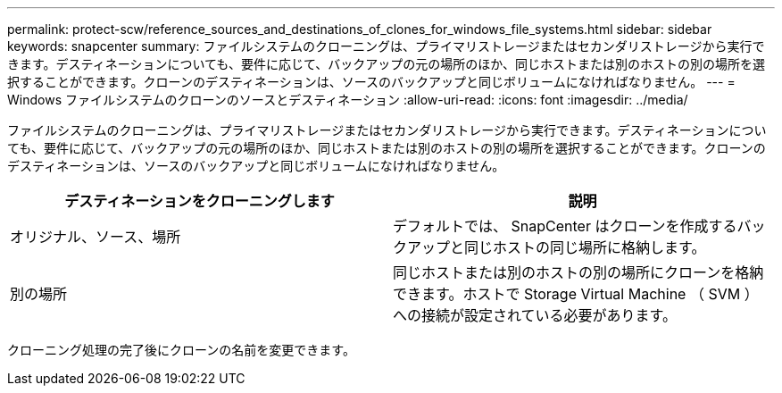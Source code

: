 ---
permalink: protect-scw/reference_sources_and_destinations_of_clones_for_windows_file_systems.html 
sidebar: sidebar 
keywords: snapcenter 
summary: ファイルシステムのクローニングは、プライマリストレージまたはセカンダリストレージから実行できます。デスティネーションについても、要件に応じて、バックアップの元の場所のほか、同じホストまたは別のホストの別の場所を選択することができます。クローンのデスティネーションは、ソースのバックアップと同じボリュームになければなりません。 
---
= Windows ファイルシステムのクローンのソースとデスティネーション
:allow-uri-read: 
:icons: font
:imagesdir: ../media/


[role="lead"]
ファイルシステムのクローニングは、プライマリストレージまたはセカンダリストレージから実行できます。デスティネーションについても、要件に応じて、バックアップの元の場所のほか、同じホストまたは別のホストの別の場所を選択することができます。クローンのデスティネーションは、ソースのバックアップと同じボリュームになければなりません。

|===
| デスティネーションをクローニングします | 説明 


 a| 
オリジナル、ソース、場所
 a| 
デフォルトでは、 SnapCenter はクローンを作成するバックアップと同じホストの同じ場所に格納します。



 a| 
別の場所
 a| 
同じホストまたは別のホストの別の場所にクローンを格納できます。ホストで Storage Virtual Machine （ SVM ）への接続が設定されている必要があります。

|===
クローニング処理の完了後にクローンの名前を変更できます。

